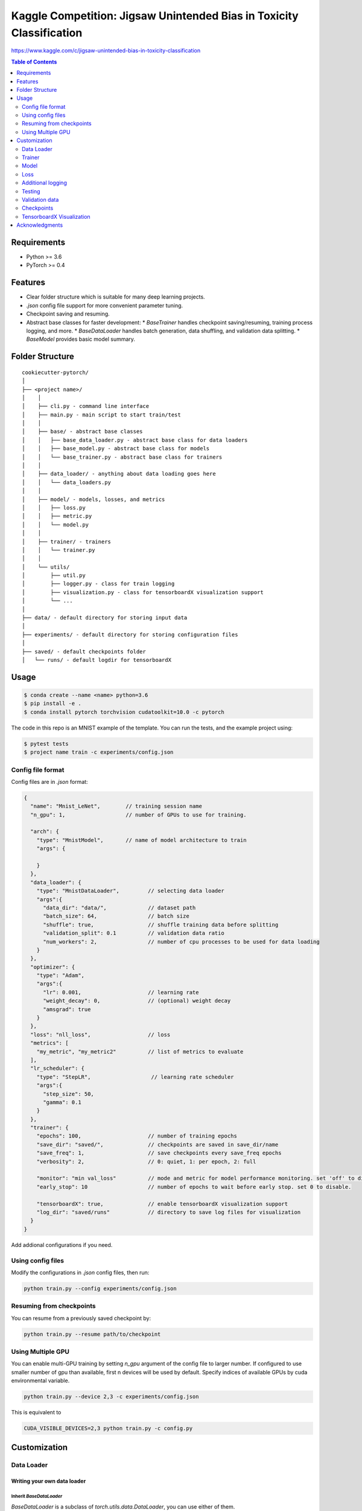 =====================================================================
Kaggle Competition: Jigsaw Unintended Bias in Toxicity Classification
=====================================================================
https://www.kaggle.com/c/jigsaw-unintended-bias-in-toxicity-classification

.. contents:: Table of Contents
   :depth: 2

Requirements
============
* Python >= 3.6
* PyTorch >= 0.4

Features
========
* Clear folder structure which is suitable for many deep learning projects.
* `.json` config file support for more convenient parameter tuning.
* Checkpoint saving and resuming.
* Abstract base classes for faster development:
  * `BaseTrainer` handles checkpoint saving/resuming, training process logging, and more.
  * `BaseDataLoader` handles batch generation, data shuffling, and validation data splitting.
  * `BaseModel` provides basic model summary.

Folder Structure
================

::

  cookiecutter-pytorch/
  │
  ├── <project name>/
  │    │
  │    ├── cli.py - command line interface
  │    ├── main.py - main script to start train/test
  │    │
  │    ├── base/ - abstract base classes
  │    │   ├── base_data_loader.py - abstract base class for data loaders
  │    │   ├── base_model.py - abstract base class for models
  │    │   └── base_trainer.py - abstract base class for trainers
  │    │
  │    ├── data_loader/ - anything about data loading goes here
  │    │   └── data_loaders.py
  │    │
  │    ├── model/ - models, losses, and metrics
  │    │   ├── loss.py
  │    │   ├── metric.py
  │    │   └── model.py
  │    │
  │    ├── trainer/ - trainers
  │    │   └── trainer.py
  │    │
  │    └── utils/
  │        ├── util.py
  │        ├── logger.py - class for train logging
  │        ├── visualization.py - class for tensorboardX visualization support
  │        └── ...
  │
  ├── data/ - default directory for storing input data
  │
  ├── experiments/ - default directory for storing configuration files
  │
  ├── saved/ - default checkpoints folder
  │   └── runs/ - default logdir for tensorboardX


Usage
=====

.. code-block:: bash

  $ conda create --name <name> python=3.6
  $ pip install -e .
  $ conda install pytorch torchvision cudatoolkit=10.0 -c pytorch

The code in this repo is an MNIST example of the template. You can run the tests,
and the example project using:

.. code-block:: bash

  $ pytest tests
  $ project name train -c experiments/config.json

Config file format
------------------
Config files are in `.json` format:

.. code-block:: HTML

  {
    "name": "Mnist_LeNet",        // training session name
    "n_gpu": 1,                   // number of GPUs to use for training.

    "arch": {
      "type": "MnistModel",       // name of model architecture to train
      "args": {

      }
    },
    "data_loader": {
      "type": "MnistDataLoader",         // selecting data loader
      "args":{
        "data_dir": "data/",             // dataset path
        "batch_size": 64,                // batch size
        "shuffle": true,                 // shuffle training data before splitting
        "validation_split": 0.1          // validation data ratio
        "num_workers": 2,                // number of cpu processes to be used for data loading
      }
    },
    "optimizer": {
      "type": "Adam",
      "args":{
        "lr": 0.001,                     // learning rate
        "weight_decay": 0,               // (optional) weight decay
        "amsgrad": true
      }
    },
    "loss": "nll_loss",                  // loss
    "metrics": [
      "my_metric", "my_metric2"          // list of metrics to evaluate
    ],
    "lr_scheduler": {
      "type": "StepLR",                   // learning rate scheduler
      "args":{
        "step_size": 50,
        "gamma": 0.1
      }
    },
    "trainer": {
      "epochs": 100,                     // number of training epochs
      "save_dir": "saved/",              // checkpoints are saved in save_dir/name
      "save_freq": 1,                    // save checkpoints every save_freq epochs
      "verbosity": 2,                    // 0: quiet, 1: per epoch, 2: full

      "monitor": "min val_loss"          // mode and metric for model performance monitoring. set 'off' to disable.
      "early_stop": 10	                 // number of epochs to wait before early stop. set 0 to disable.

      "tensorboardX": true,              // enable tensorboardX visualization support
      "log_dir": "saved/runs"            // directory to save log files for visualization
    }
  }

Add addional configurations if you need.

Using config files
------------------
Modify the configurations in `.json` config files, then run:

.. code-block:: shell

  python train.py --config experiments/config.json

Resuming from checkpoints
-------------------------
You can resume from a previously saved checkpoint by:

.. code-block:: shell

  python train.py --resume path/to/checkpoint


Using Multiple GPU
------------------
You can enable multi-GPU training by setting `n_gpu` argument of the config file to larger number.
If configured to use smaller number of gpu than available, first n devices will be used by default.
Specify indices of available GPUs by cuda environmental variable.

.. code-block:: shell

  python train.py --device 2,3 -c experiments/config.json

This is equivalent to

.. code-block:: shell

  CUDA_VISIBLE_DEVICES=2,3 python train.py -c config.py


Customization
=============

Data Loader
-----------

Writing your own data loader
~~~~~~~~~~~~~~~~~~~~~~~~~~~~

Inherit `BaseDataLoader`
^^^^^^^^^^^^^^^^^^^^^^^^
`BaseDataLoader` is a subclass of `torch.utils.data.DataLoader`, you can use either of them.

`BaseDataLoader` handles:
* Generating next batch
* Data shuffling
* Generating validation data loader by calling
`BaseDataLoader.split_validation()`

DataLoader Usage
~~~~~~~~~~~~~~~~
`BaseDataLoader` is an iterator, to iterate through batches:

.. code-block:: python

  for batch_idx, (x_batch, y_batch) in data_loader:
      pass

Example
~~~~~~~
Please refer to `data_loader/data_loaders.py` for an MNIST data loading example.

Trainer
-------

Writing your own trainer
~~~~~~~~~~~~~~~~~~~~~~~~

Inherit `BaseTrainer`
^^^^^^^^^^^^^^^^^^^^^

`BaseTrainer` handles:
1. Training process logging
2. Checkpoint saving
3. Checkpoint resuming
4. Reconfigurable performance monitoring for saving current best model, and early stop training.

  1. If config `monitor` is set to `max val_accuracy`, which means then the trainer will save a
      checkpoint `model_best.pth` when `validation accuracy` of epoch replaces current `maximum`.
  2. If config `early_stop` is set, training will be automatically terminated when model
      performance does not improve for given number of epochs. This feature can be turned off by
      passing 0 to the `early_stop` option, or just deleting the line of config.

Implementing abstract methods
^^^^^^^^^^^^^^^^^^^^^^^^^^^^^

You need to implement `_train_epoch()` for your training process, if you need validation then
you can implement `_valid_epoch()` as in `trainer/trainer.py`

Example
~~~~~~~
Please refer to `trainer/trainer.py` for MNIST training.

Model
-----

Writing your own model
~~~~~~~~~~~~~~~~~~~~~~

Inherit `BaseModel`
^^^^^^^^^^^^^^^^^^^
`BaseModel` handles:
  * Inherited from `torch.nn.Module`
  * `__str__`: Modify native `print` function to prints the number of trainable parameters.

Implementing abstract methods
^^^^^^^^^^^^^^^^^^^^^^^^^^^^^
Implement the foward pass method `forward()`

Example
~~~~~~~
Please refer to `model/model.py` for a LeNet example.

Loss
----
Custom loss functions can be implemented in 'model/loss.py'. Use them by changing the name given in
"loss" in config file, to corresponding name.

Metrics
~~~~~~~
Metric functions are located in `model/metric.py`.

You can monitor multiple metrics by providing a list in the configuration file, eg.

.. code-block:: HTML

  "metrics": ["my_metric", "my_metric2"]


Additional logging
------------------
If you have additional information to be logged, in `_train_epoch()` of your trainer class, merge
them with `log` as shown below before returning:

.. code-block:: python

  additional_log = {"gradient_norm": g, "sensitivity": s}
  log = {**log, **additional_log}
  return log

Testing
-------
You can test trained model by running `test.py` passing path to the trained checkpoint by `--resume`
argument.

Validation data
---------------
To split validation data from a data loader, call `BaseDataLoader.split_validation()`, it will
return a validation data loader, with the number of samples according to the specified ratio in your
config file.

**Note**: the `split_validation()` method will modify the original data loader
**Note**: `split_validation()` will return `None` if `"validation_split"` is set to `0`

Checkpoints
-----------
You can specify the name of the training session in config files:

.. code-block:: HTML

  "name": "MNIST_LeNet"


The checkpoints will be saved in `save_dir/name/timestamp/checkpoint_epoch_n`, with timestamp in
mmdd_HHMMSS format.

A copy of config file will be saved in the same folder.

**Note**: checkpoints contain:

.. code-block:: python

  {
    'arch': arch,
    'epoch': epoch,
    'logger': self.train_logger,
    'state_dict': self.model.state_dict(),
    'optimizer': self.optimizer.state_dict(),
    'monitor_best': self.mnt_best,
    'config': self.config
  }


TensorboardX Visualization
--------------------------
This template supports `<https://github.com/lanpa/tensorboardX>`_ visualization.
* **TensorboardX Usage**

1. **Install**

    Follow installation guide in `<https://github.com/lanpa/tensorboardX>`_

2. **Run training**

    Set `tensorboardX` option in config file true.

3. **Open tensorboard server**

    Type `tensorboard --logdir saved/runs/` at the project root, then server will open at
    `http://localhost:6006`

By default, values of loss and metrics specified in config file, input images, and histogram of
model parameters will be logged. If you need more visualizations, use `add_scalar('tag', data)`,
`add_image('tag', image)`, etc in the `trainer._train_epoch` method. `add_something()` methods in
this template are basically wrappers for those of `tensorboardX.SummaryWriter` module.

**Note**: You don't have to specify current steps, since `WriterTensorboardX` class defined at
`logger/visualization.py` will track current steps.

Acknowledgments
===============
This template is inspired by

  1. `<https://github.com/victoresque/pytorch-template>`_
  2. `<https://github.com/daemonslayer/cookiecutter-pytorch>`_
